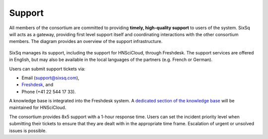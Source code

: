 .. _support:

Support
=======

All members of the consortium are committed to providing **timely,
high-quality support** to users of the system.  SixSq will acts as a
gateway, providing first level support itself and coordinating
interactions with the other consortium members. The diagram provides
an overview of the support infrastructure.

.. figure:: images/support-desk-phase-2.png
   :alt: Support Desk Diagram
   :width: 50%
   :align: center

SixSq manages its support, including the support for HNSciCloud,
through Freshdesk. The support services are offered in English, but
may also be available in the local languages of the partners
(e.g. French or German).

Users can submit support tickets via:

- Email (support@sixsq.com),
- Freshdesk_, and
- Phone (+41 22 544 17 33).

A knowledge base is integrated into the Freshdesk system. A `dedicated
section of the knowledge base
<http://support.sixsq.com/solution/categories/12000002171>`_ will be
maintained for HNSciCloud.

The consortium provides 8x5 support with a 1-hour response time. Users
can set the incident priority level when submitting their tickets to
ensure that they are dealt with in the appropriate time frame.
Escalation of urgent or unsolved issues is possible.

.. _Freshdesk: https://support.sixsq.com/helpdesk
